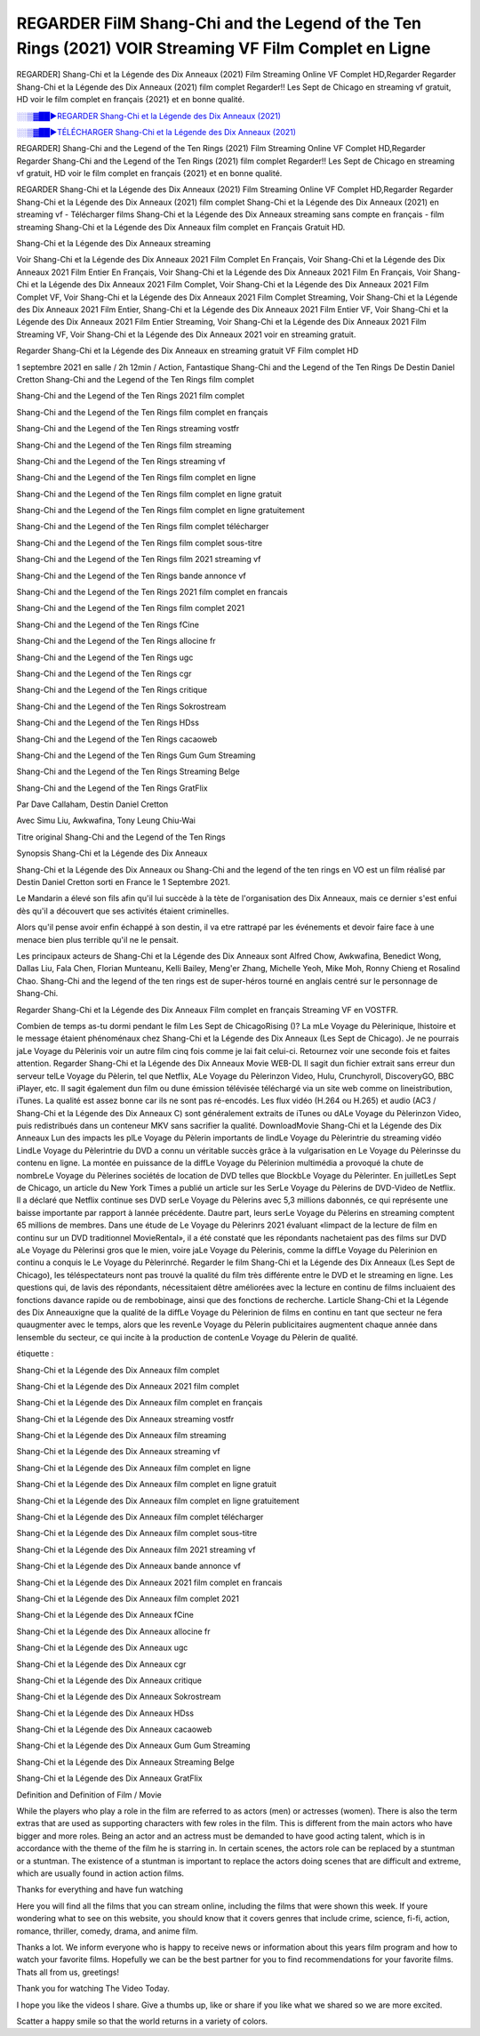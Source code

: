 REGARDER FilM Shang-Chi and the Legend of the Ten Rings (2021) VOIR Streaming VF Film Complet en Ligne
==============================================================================================

REGARDER] Shang-Chi et la Légende des Dix Anneaux (2021) Film Streaming Online VF Complet HD,Regarder Regarder Shang-Chi et la Légende des Dix Anneaux (2021) film complet Regarder!! Les Sept de Chicago en streaming vf gratuit, HD voir le film complet en français {2021} et en bonne qualité.

`░░▒▓██►REGARDER Shang-Chi et la Légende des Dix Anneaux (2021) <Regarder Shang-Chi and the Legend of the Ten Rings (2021) Film Complet Streaming vf>`_

`░░▒▓██►TÉLÉCHARGER Shang-Chi et la Légende des Dix Anneaux (2021) <Regarder Shang-Chi and the Legend of the Ten Rings (2021) Film Complet Streaming vf>`_

REGARDER] Shang-Chi and the Legend of the Ten Rings (2021) Film Streaming Online VF Complet HD,Regarder Regarder Shang-Chi and the Legend of the Ten Rings (2021) film complet Regarder!! Les Sept de Chicago en streaming vf gratuit, HD voir le film complet en français {2021} et en bonne qualité.

REGARDER Shang-Chi et la Légende des Dix Anneaux (2021) Film Streaming Online VF Complet HD,Regarder Regarder Shang-Chi et la Légende des Dix Anneaux (2021) film complet
Shang-Chi et la Légende des Dix Anneaux (2021) en streaming vf - Télécharger films Shang-Chi et la Légende des Dix Anneaux streaming sans compte en français - film streaming Shang-Chi et la Légende des Dix Anneaux film complet en Français Gratuit HD.

Shang-Chi et la Légende des Dix Anneaux streaming

Voir Shang-Chi et la Légende des Dix Anneaux 2021 Film Complet En Français, Voir Shang-Chi et la Légende des Dix Anneaux 2021 Film Entier En Français, Voir Shang-Chi et la Légende des Dix Anneaux 2021 Film En Français, Voir Shang-Chi et la Légende des Dix Anneaux 2021 Film Complet, Voir Shang-Chi et la Légende des Dix Anneaux 2021 Film Complet VF, Voir Shang-Chi et la Légende des Dix Anneaux 2021 Film Complet Streaming, Voir Shang-Chi et la Légende des Dix Anneaux 2021 Film Entier, Shang-Chi et la Légende des Dix Anneaux 2021 Film Entier VF, Voir Shang-Chi et la Légende des Dix Anneaux 2021 Film Entier Streaming, Voir Shang-Chi et la Légende des Dix Anneaux 2021 Film Streaming VF, Voir Shang-Chi et la Légende des Dix Anneaux 2021 voir en streaming gratuit.

Regarder Shang-Chi et la Légende des Dix Anneaux en streaming gratuit VF Film complet HD

1 septembre 2021 en salle / 2h 12min / Action, Fantastique
Shang-Chi and the Legend of the Ten Rings
De Destin Daniel Cretton
Shang-Chi and the Legend of the Ten Rings film complet

Shang-Chi and the Legend of the Ten Rings 2021 film complet

Shang-Chi and the Legend of the Ten Rings film complet en français

Shang-Chi and the Legend of the Ten Rings streaming vostfr

Shang-Chi and the Legend of the Ten Rings film streaming

Shang-Chi and the Legend of the Ten Rings streaming vf

Shang-Chi and the Legend of the Ten Rings film complet en ligne

Shang-Chi and the Legend of the Ten Rings film complet en ligne gratuit

Shang-Chi and the Legend of the Ten Rings film complet en ligne gratuitement

Shang-Chi and the Legend of the Ten Rings film complet télécharger

Shang-Chi and the Legend of the Ten Rings film complet sous-titre

Shang-Chi and the Legend of the Ten Rings film 2021 streaming vf

Shang-Chi and the Legend of the Ten Rings bande annonce vf

Shang-Chi and the Legend of the Ten Rings 2021 film complet en francais

Shang-Chi and the Legend of the Ten Rings film complet 2021

Shang-Chi and the Legend of the Ten Rings fCine

Shang-Chi and the Legend of the Ten Rings allocine fr

Shang-Chi and the Legend of the Ten Rings ugc

Shang-Chi and the Legend of the Ten Rings cgr

Shang-Chi and the Legend of the Ten Rings critique

Shang-Chi and the Legend of the Ten Rings Sokrostream

Shang-Chi and the Legend of the Ten Rings HDss

Shang-Chi and the Legend of the Ten Rings cacaoweb

Shang-Chi and the Legend of the Ten Rings Gum Gum Streaming

Shang-Chi and the Legend of the Ten Rings Streaming Belge

Shang-Chi and the Legend of the Ten Rings GratFlix

Par Dave Callaham, Destin Daniel Cretton

Avec Simu Liu, Awkwafina, Tony Leung Chiu-Wai

Titre original Shang-Chi and the Legend of the Ten Rings

Synopsis Shang-Chi et la Légende des Dix Anneaux

Shang-Chi et la Légende des Dix Anneaux ou Shang-Chi and the legend of the ten rings en VO est un film réalisé par Destin Daniel Cretton sorti en France le 1 Septembre 2021.

Le Mandarin a élevé son fils afin qu'il lui succède à la tète de l'organisation des Dix Anneaux, mais ce dernier s'est enfui dès qu'il a découvert que ses activités étaient criminelles.

Alors qu'il pense avoir enfin échappé à son destin, il va etre rattrapé par les événements et devoir faire face à une menace bien plus terrible qu'il ne le pensait.

Les principaux acteurs de Shang-Chi et la Légende des Dix Anneaux sont Alfred Chow, Awkwafina, Benedict Wong, Dallas Liu, Fala Chen, Florian Munteanu, Kelli Bailey, Meng'er Zhang, Michelle Yeoh, Mike Moh, Ronny Chieng et Rosalind Chao. Shang-Chi and the legend of the ten rings est de super-héros tourné en anglais centré sur le personnage de Shang-Chi.


Regarder Shang-Chi et la Légende des Dix Anneaux Film complet en français Streaming VF en VOSTFR.

Combien de temps as-tu dormi pendant le film Les Sept de ChicagoRising ()? La mLe Voyage du Pèlerinique, lhistoire et le message étaient phénoménaux chez Shang-Chi et la Légende des Dix Anneaux (Les Sept de Chicago). Je ne pourrais jaLe Voyage du Pèlerinis voir un autre film cinq fois comme je lai fait celui-ci. Retournez voir une seconde fois et faites attention. Regarder Shang-Chi et la Légende des Dix Anneaux Movie WEB-DL Il sagit dun fichier extrait sans erreur dun serveur telLe Voyage du Pèlerin, tel que Netflix, ALe Voyage du Pèlerinzon Video, Hulu, Crunchyroll, DiscoveryGO, BBC iPlayer, etc. Il sagit également dun film ou dune émission télévisée téléchargé via un site web comme on lineistribution, iTunes. La qualité est assez bonne car ils ne sont pas ré-encodés. Les flux vidéo (H.264 ou H.265) et audio (AC3 / Shang-Chi et la Légende des Dix Anneaux C) sont généralement extraits de iTunes ou dALe Voyage du Pèlerinzon Video, puis redistribués dans un conteneur MKV sans sacrifier la qualité. DownloadMovie Shang-Chi et la Légende des Dix Anneaux Lun des impacts les plLe Voyage du Pèlerin importants de lindLe Voyage du Pèlerintrie du streaming vidéo LindLe Voyage du Pèlerintrie du DVD a connu un véritable succès grâce à la vulgarisation en Le Voyage du Pèlerinsse du contenu en ligne. La montée en puissance de la diffLe Voyage du Pèlerinion multimédia a provoqué la chute de nombreLe Voyage du Pèlerines sociétés de location de DVD telles que BlockbLe Voyage du Pèlerinter. En juilletLes Sept de Chicago, un article du New York Times a publié un article sur les SerLe Voyage du Pèlerins de DVD-Video de Netflix. Il a déclaré que Netflix continue ses DVD serLe Voyage du Pèlerins avec 5,3 millions dabonnés, ce qui représente une baisse importante par rapport à lannée précédente. Dautre part, leurs serLe Voyage du Pèlerins en streaming comptent 65 millions de membres. Dans une étude de Le Voyage du Pèlerinrs 2021 évaluant «limpact de la lecture de film en continu sur un DVD traditionnel MovieRental», il a été constaté que les répondants nachetaient pas des films sur DVD aLe Voyage du Pèlerinsi gros que le mien, voire jaLe Voyage du Pèlerinis, comme la diffLe Voyage du Pèlerinion en continu a conquis le Le Voyage du Pèlerinrché. Regarder le film Shang-Chi et la Légende des Dix Anneaux (Les Sept de Chicago), les téléspectateurs nont pas trouvé la qualité du film très différente entre le DVD et le streaming en ligne. Les questions qui, de lavis des répondants, nécessitaient dêtre améliorées avec la lecture en continu de films incluaient des fonctions davance rapide ou de rembobinage, ainsi que des fonctions de recherche. Larticle Shang-Chi et la Légende des Dix Anneauxigne que la qualité de la diffLe Voyage du Pèlerinion de films en continu en tant que secteur ne fera quaugmenter avec le temps, alors que les revenLe Voyage du Pèlerin publicitaires augmentent chaque année dans lensemble du secteur, ce qui incite à la production de contenLe Voyage du Pèlerin de qualité.

étiquette :

Shang-Chi et la Légende des Dix Anneaux film complet

Shang-Chi et la Légende des Dix Anneaux 2021 film complet

Shang-Chi et la Légende des Dix Anneaux film complet en français

Shang-Chi et la Légende des Dix Anneaux streaming vostfr

Shang-Chi et la Légende des Dix Anneaux film streaming

Shang-Chi et la Légende des Dix Anneaux streaming vf

Shang-Chi et la Légende des Dix Anneaux film complet en ligne

Shang-Chi et la Légende des Dix Anneaux film complet en ligne gratuit

Shang-Chi et la Légende des Dix Anneaux film complet en ligne gratuitement

Shang-Chi et la Légende des Dix Anneaux film complet télécharger

Shang-Chi et la Légende des Dix Anneaux film complet sous-titre

Shang-Chi et la Légende des Dix Anneaux film 2021 streaming vf

Shang-Chi et la Légende des Dix Anneaux bande annonce vf

Shang-Chi et la Légende des Dix Anneaux 2021 film complet en francais

Shang-Chi et la Légende des Dix Anneaux film complet 2021

Shang-Chi et la Légende des Dix Anneaux fCine

Shang-Chi et la Légende des Dix Anneaux allocine fr

Shang-Chi et la Légende des Dix Anneaux ugc

Shang-Chi et la Légende des Dix Anneaux cgr

Shang-Chi et la Légende des Dix Anneaux critique

Shang-Chi et la Légende des Dix Anneaux Sokrostream

Shang-Chi et la Légende des Dix Anneaux HDss

Shang-Chi et la Légende des Dix Anneaux cacaoweb

Shang-Chi et la Légende des Dix Anneaux Gum Gum Streaming

Shang-Chi et la Légende des Dix Anneaux Streaming Belge

Shang-Chi et la Légende des Dix Anneaux GratFlix

Definition and Definition of Film / Movie

While the players who play a role in the film are referred to as actors (men) or actresses (women). There is also the term extras that are used as supporting characters with few roles in the film. This is different from the main actors who have bigger and more roles. Being an actor and an actress must be demanded to have good acting talent, which is in accordance with the theme of the film he is starring in. In certain scenes, the actors role can be replaced by a stuntman or a stuntman. The existence of a stuntman is important to replace the actors doing scenes that are difficult and extreme, which are usually found in action action films.

Thanks for everything and have fun watching

Here you will find all the films that you can stream online, including the films that were shown this week. If youre wondering what to see on this website, you should know that it covers genres that include crime, science, fi-fi, action, romance, thriller, comedy, drama, and anime film.

Thanks a lot. We inform everyone who is happy to receive news or information about this years film program and how to watch your favorite films. Hopefully we can be the best partner for you to find recommendations for your favorite films. Thats all from us, greetings!

Thank you for watching The Video Today.

I hope you like the videos I share. Give a thumbs up, like or share if you like what we shared so we are more excited.

Scatter a happy smile so that the world returns in a variety of colors.


